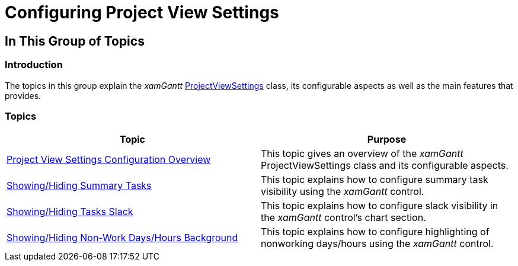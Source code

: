 ﻿////

|metadata|
{
    "name": "xamgantt-configuring-project-view-settings",
    "controlName": ["xamGantt"],
    "tags": [],
    "guid": "8fca29b1-5cfe-419a-9f5d-2ecceec17118",  
    "buildFlags": [],
    "createdOn": "2016-05-25T18:21:55.345166Z"
}
|metadata|
////

= Configuring Project View Settings

== In This Group of Topics

=== Introduction

The topics in this group explain the  _xamGantt_   link:{ApiPlatform}controls.schedules.xamgantt.v{ProductVersion}~infragistics.controls.schedules.projectviewsettings_members.html[ProjectViewSettings] class, its configurable aspects as well as the main features that provides.

=== Topics

[options="header", cols="a,a"]
|====
|Topic|Purpose

| link:xamgantt-project-view-settings-configuration-overview.html[Project View Settings Configuration Overview]
|This topic gives an overview of the _xamGantt_ ProjectViewSettings class and its configurable aspects.

| link:xamgantt-showing-hiding-summary-tasks.html[Showing/Hiding Summary Tasks]
|This topic explains how to configure summary task visibility using the _xamGantt_ control.

| link:xamgantt-showing-hiding-tasks-slack.html[Showing/Hiding Tasks Slack]
|This topic explains how to configure slack visibility in the _xamGantt_ control’s chart section.

| link:xamgantt-showing-hiding-non-work-days-hours-background.html[Showing/Hiding Non-Work Days/Hours Background]
|This topic explains how to configure highlighting of nonworking days/hours using the _xamGantt_ control.

|====